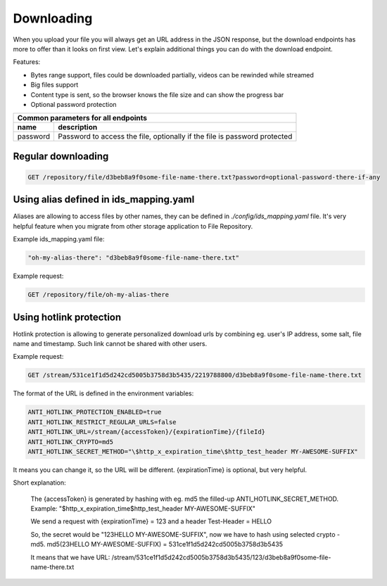 Downloading
===========

When you upload your file you will always get an URL address in the JSON response, but the download endpoints has more to offer than it looks on first view.
Let's explain additional things you can do with the download endpoint.

Features:

- Bytes range support, files could be downloaded partially, videos can be rewinded while streamed
- Big files support
- Content type is sent, so the browser knows the file size and can show the progress bar
- Optional password protection

========================  =============================================================================================
Common parameters for       all endpoints
-----------------------------------------------------------------------------------------------------------------------
 name                      description
========================  =============================================================================================
password                   Password to access the file, optionally if the file is password protected
========================  =============================================================================================


Regular downloading
-------------------

.. code:: json

    GET /repository/file/d3beb8a9f0some-file-name-there.txt?password=optional-password-there-if-any


Using alias defined in ids_mapping.yaml
---------------------------------------

Aliases are allowing to access files by other names, they can be defined in `./config/ids_mapping.yaml` file.
It's very helpful feature when you migrate from other storage application to File Repository.

Example ids_mapping.yaml file:

.. code:: yaml

    "oh-my-alias-there": "d3beb8a9f0some-file-name-there.txt"

Example request:

.. code:: json

    GET /repository/file/oh-my-alias-there


Using hotlink protection
------------------------

Hotlink protection is allowing to generate personalized download urls by combining eg. user's IP address, some salt, file name and timestamp.
Such link cannot be shared with other users.

Example request:

.. code:: json

    GET /stream/531ce1f1d5d242cd5005b3758d3b5435/2219788800/d3beb8a9f0some-file-name-there.txt


The format of the URL is defined in the environment variables:

.. code:: bash

    ANTI_HOTLINK_PROTECTION_ENABLED=true
    ANTI_HOTLINK_RESTRICT_REGULAR_URLS=false
    ANTI_HOTLINK_URL=/stream/{accessToken}/{expirationTime}/{fileId}
    ANTI_HOTLINK_CRYPTO=md5
    ANTI_HOTLINK_SECRET_METHOD="\$http_x_expiration_time\$http_test_header MY-AWESOME-SUFFIX"

It means you can change it, so the URL will be different. {expirationTime} is optional, but very helpful.


Short explanation:

    The {accessToken} is generated by hashing with eg. md5 the filled-up ANTI_HOTLINK_SECRET_METHOD.
    Example: "\$http_x_expiration_time\$http_test_header MY-AWESOME-SUFFIX"

    We send a request with {expirationTime} = 123 and a header Test-Header = HELLO

    So, the secret would be "123HELLO MY-AWESOME-SUFFIX", now we have to hash using selected crypto - md5.
    md5(23HELLO MY-AWESOME-SUFFIX) = 531ce1f1d5d242cd5005b3758d3b5435

    It means that we have URL:
    /stream/531ce1f1d5d242cd5005b3758d3b5435/123/d3beb8a9f0some-file-name-there.txt

